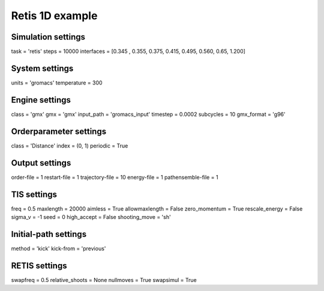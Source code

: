 Retis 1D example
================

Simulation settings
-------------------
task = 'retis'
steps = 10000
interfaces = [0.345 , 0.355, 0.375, 0.415, 0.495, 0.560, 0.65, 1.200]

System settings
---------------
units = 'gromacs'
temperature = 300

Engine settings
---------------
class = 'gmx'
gmx = 'gmx'
input_path = 'gromacs_input'
timestep = 0.0002
subcycles = 10
gmx_format = 'g96'

Orderparameter settings
-----------------------
class = 'Distance'
index = (0, 1)
periodic = True

Output settings
---------------
order-file = 1
restart-file = 1
trajectory-file = 10
energy-file = 1
pathensemble-file = 1

TIS settings
------------
freq = 0.5
maxlength = 20000
aimless = True
allowmaxlength = False
zero_momentum = True
rescale_energy = False
sigma_v = -1
seed = 0
high_accept = False
shooting_move = 'sh'

Initial-path settings
---------------------
method = 'kick'
kick-from = 'previous'

RETIS settings
--------------
swapfreq = 0.5
relative_shoots = None
nullmoves = True
swapsimul = True
